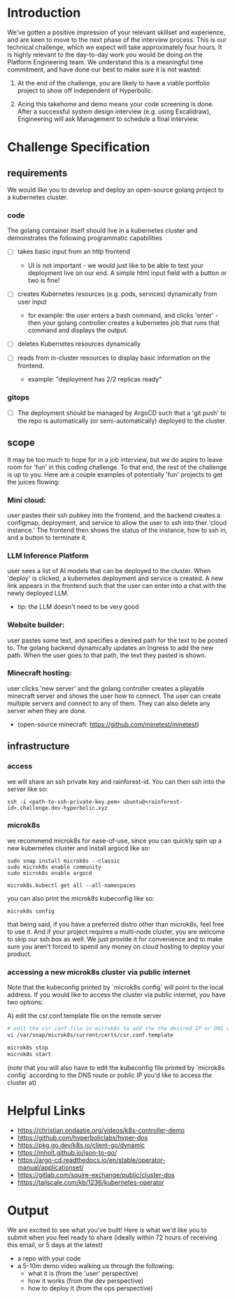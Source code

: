 * Introduction

We've gotten a positive impression of your relevant skillset and experience, and are keen to move to the next phase of the interview process. This is our technical challenge, which we expect will take approximately four hours. It is highly relevant to the day-to-day work you would be doing on the Platform Engineering team. We understand this is a meaningful time commitment, and have done our best to make sure it is not wasted:

1) At the end of the challenge, you are likely to have a viable portfolio project to show off independent of Hyperbolic.

2) Acing this takehome and demo means your code screening is done. After a successful system design interview (e.g. using Excalidraw), Engineering will ask Management to schedule a final interview.


* Challenge Specification

** requirements

We would like you to develop and deploy an open-source golang project to a kubernetes cluster.

*** code

The golang container itself should live in a kubernetes cluster and demonstrates the following programmatic capabilities

- [ ] takes basic input from an http frontend
  - UI is not important - we would just like to be able to test your deployment live on our end. A simple html input field with a button or two is fine!

- [ ] creates Kubernetes resources (e.g. pods, services) dynamically from user input
  - for example: the user enters a bash command, and clicks 'enter' - then your golang controller creates a kubernetes job that runs that command and displays the output.

- [ ] deletes Kubernetes resources dynamically

- [ ] reads from in-cluster resources to display basic information on the frontend.
  - example: "deployment has 2/2 replicas ready"


*** gitops

- [ ] The deployment should be managed by ArgoCD such that a 'git push' to the repo is automatically (or semi-automatically) deployed to the cluster.


** scope

It may be too much to hope for in a job interview, but we do aspire to leave room for 'fun' in this coding challenge. To that end, the rest of the challenge is up to you. Here are a couple examples of potentially 'fun' projects to get the juices flowing:

*** Mini cloud:
user pastes their ssh pubkey into the frontend, and the backend creates a configmap, deployment, and service to allow the user to ssh into ther 'cloud instance.' The frontend then shows the status of the instance, how to ssh in, and a button to terminate it.

*** LLM Inference Platform
user sees a list of AI models that can be deployed to the cluster. When 'deploy' is clicked, a kubernetes deployment and service is created. A new link appears in the frontend such that the user can enter into a chat with the newly deployed LLM.
- tip: the LLM doesn't need to be very good

*** Website builder:
user pastes some text, and specifies a desired path for the text to be posted to. The golang backend dynamically updates an Ingress to add the new path. When the user goes to that path, the text they pasted is shown.


*** Minecraft hosting:
user clicks 'new server' and the golang controller creates a playable minecraft server and shows the user how to connect. The user can create multiple servers and connect to any of them. They can also delete any server when they are done.
- (open-source minecraft: https://github.com/minetest/minetest)


** infrastructure

*** access

we will share an ssh private key and rainforest-id. You can then ssh into the server like so:

#+begin_src shell
ssh -i <path-to-ssh-private-key.pem> ubuntu@<rainforest-id>.challenge.dev-hyperbolic.xyz
#+end_src


*** microk8s

we recommend microk8s for ease-of-use, since you can quickly spin up a new kubernetes cluster and install argocd like so:

#+begin_src
sudo snap install microk8s --classic
sudo microk8s enable community
sudo microk8s enable argocd

microk8s.kubectl get all --all-namespaces
#+end_src

you can also print the microk8s kubeconfig like so:

#+begin_src
microk8s config
#+end_src



that being said, if you have a preferred distro other than microk8s, feel free to use it. And if your project requires a multi-node cluster, you are welcome to skip our ssh box as well. We just provide it for convenience and to make sure you aren't forced to spend any money on cloud hosting to deploy your product.


*** accessing a new microk8s cluster via public internet

Note that the kubeconfig printed by `microk8s config` will point to the local address. If you would like to access the cluster via public internet, you have two options:

A) edit the csr.conf.template file on the remote server

    #+begin_src sh
    # edit the csr.conf file in microk8s to add the the desired IP or DNS route
    vi /var/snap/microk8s/current/certs/csr.conf.template

    microk8s stop
    microk8s start
    #+end_src

    (note that you will also have to edit the kubeconfig file printed by `microk8s config` according to the DNS route or public IP you'd like to access the cluster at)



* Helpful Links

- https://christian.ondaatje.org/videos/k8s-controller-demo
- https://github.com/hyperboliclabs/hyper-dos
- https://pkg.go.dev/k8s.io/client-go/dynamic
- https://mholt.github.io/json-to-go/
- https://argo-cd.readthedocs.io/en/stable/operator-manual/applicationset/
- https://gitlab.com/squire-exchange/public/cluster-dos
- https://tailscale.com/kb/1236/kubernetes-operator


* Output

We are excited to see what you've built! Here is what we'd like you to submit when you feel ready to share (ideally within 72 hours of receiving this email, or 5 days at the latest)

- a repo with your code
- a 5-10m demo video walking us through the following:
  - what it is (from the 'user' perspective)
  - how it works (from the dev perspective)
  - how to deploy it (from the ops perspective)
